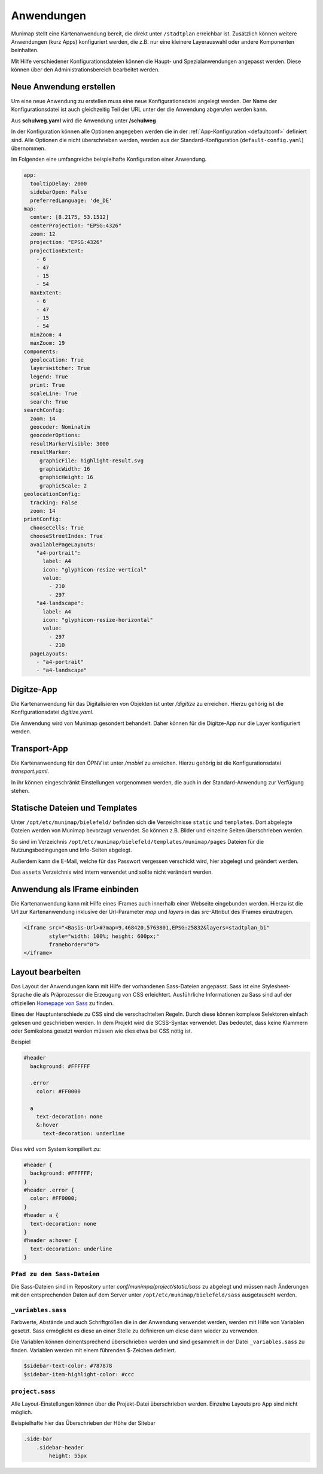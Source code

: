 Anwendungen
===========

Munimap stellt eine Kartenanwendung bereit, die direkt unter ``/stadtplan`` erreichbar ist.
Zusätzlich können weitere Anwendungen (kurz Apps) konfiguriert werden, die z.B. nur eine kleinere Layerauswahl oder andere Komponenten beinhalten.


Mit Hilfe verschiedener Konfigurationsdateien können die Haupt- und Spezialanwendungen angepasst werden. Diese können über den Administrationsbereich bearbeitet werden.

Neue Anwendung erstellen
------------------------

Um eine neue Anwendung zu erstellen muss eine neue Konfigurationsdatei angelegt werden. Der Name der Konfigurationsdatei ist auch gleichzeitig Teil der URL unter der die Anwendung abgerufen werden kann.

Aus **schulweg.yaml** wird die Anwendung unter **/schulweg**

In der Konfiguration können alle Optionen angegeben werden die in der :ref:`App-Konfiguration <defaultconf>` definiert sind. Alle Optionen die nicht überschrieben werden, werden aus der Standard-Konfiguration (``default-config.yaml``) übernommen.

Im Folgenden eine umfangreiche beispielhafte Konfiguration einer Anwendung.


.. code-block:: yaml

    app:
      tooltipDelay: 2000
      sidebarOpen: False
      preferredLanguage: 'de_DE'
    map:
      center: [8.2175, 53.1512]
      centerProjection: "EPSG:4326"
      zoom: 12
      projection: "EPSG:4326"
      projectionExtent:
        - 6
        - 47
        - 15
        - 54
      maxExtent:
        - 6
        - 47
        - 15
        - 54
      minZoom: 4
      maxZoom: 19
    components:
      geolocation: True
      layerswitcher: True
      legend: True
      print: True
      scaleLine: True
      search: True
    searchConfig:
      zoom: 14
      geocoder: Nominatim
      geocoderOptions:
      resultMarkerVisible: 3000
      resultMarker:
         graphicFile: highlight-result.svg
         graphicWidth: 16
         graphicHeight: 16
         graphicScale: 2
    geolocationConfig:
      tracking: False
      zoom: 14
    printConfig:
      chooseCells: True
      chooseStreetIndex: True
      availablePageLayouts:
        "a4-portrait":
          label: A4
          icon: "glyphicon-resize-vertical"
          value:
            - 210
            - 297
        "a4-landscape":
          label: A4
          icon: "glyphicon-resize-horizontal"
          value:
            - 297
            - 210
      pageLayouts:
        - "a4-portrait"
        - "a4-landscape"


Digitze-App
-----------

Die Kartenanwendung für das Digitalisieren von Objekten ist unter `/digitize` zu erreichen. Hierzu gehörig ist die Konfigurationsdatei `digitize.yaml`.

Die Anwendung wird von Munimap gesondert behandelt. Daher können für die Digitze-App nur die Layer konfiguriert werden.


Transport-App
-------------

Die Kartenanwendung für den ÖPNV ist unter `/mobiel` zu erreichen. Hierzu gehörig ist die Konfigurationsdatei `transport.yaml`.

In ihr können eingeschränkt Einstellungen vorgenommen werden, die auch in der Standard-Anwendung zur Verfügung stehen.


Statische Dateien und Templates
-------------------------------

Unter ``/opt/etc/munimap/bielefeld/`` befinden sich die Verzeichnisse ``static`` und ``templates``. Dort abgelegte Dateien werden von Munimap bevorzugt verwendet. So können z.B. Bilder und einzelne Seiten überschrieben werden.

So sind im Verzeichnis ``/opt/etc/munimap/bielefeld/templates/munimap/pages`` Dateien für die Nutzungsbedingungen und Info-Seiten abgelegt.

Außerdem kann die E-Mail, welche für das Passwort vergessen verschickt wird, hier abgelegt und geändert werden.

Das ``assets`` Verzeichnis wird intern verwendet und sollte nicht verändert werden.


Anwendung als IFrame einbinden
------------------------------

Die Kartenanwendung kann mit Hilfe eines IFrames auch innerhalb einer Webseite eingebunden werden. Hierzu ist die Url zur Kartenanwendung inklusive der Url-Parameter `map` und `layers` in das `src`-Attribut des IFrames einzutragen.

.. code-block:: html

    <iframe src="<Basis-Url>#?map=9,468420,5763801,EPSG:25832&layers=stadtplan_bi"
            style="width: 100%; height: 600px;"
            frameborder="0">
    </iframe>


Layout bearbeiten
-----------------

Das Layout der Anwendungen kann mit Hilfe der vorhandenen Sass-Dateien angepasst. Sass ist eine Stylesheet-Sprache die als Präprozessor die Erzeugung von CSS erleichtert. Ausführliche Informationen zu Sass sind auf der offiziellen `Homepage von Sass <http://sass-lang.com/>`_ zu finden.

Eines der Hauptunterschiede zu CSS sind die verschachtelten Regeln. Durch diese können komplexe Selektoren einfach gelesen und geschrieben werden. In dem Projekt wird die SCSS-Syntax verwendet. Das bedeutet, dass keine Klammern oder Semikolons gesetzt werden müssen wie dies etwa bei CSS nötig ist.

Beispiel

.. code-block:: css

    #header
      background: #FFFFFF

      .error
        color: #FF0000

      a
        text-decoration: none
        &:hover
          text-decoration: underline


Dies wird vom System kompiliert zu:

.. code-block:: css

    #header {
      background: #FFFFFF;
    }
    #header .error {
      color: #FF0000;
    }
    #header a {
      text-decoration: none
    }
    #header a:hover {
      text-decoration: underline
    }


``Pfad zu den Sass-Dateien``
""""""""""""""""""""""""""""

Die Sass-Dateien sind im Repository unter `conf/munimpa/project/static/sass` zu abgelegt und müssen nach Änderungen mit den entsprechenden Daten auf dem Server unter ``/opt/etc/munimap/bielefeld/sass`` ausgetauscht werden.


``_variables.sass``
"""""""""""""""""""

Farbwerte, Abstände und auch Schriftgrößen die in der Anwendung verwendet werden, werden mit Hilfe von Variablen gesetzt. Sass ermöglicht es diese an einer Stelle zu definieren um diese dann wieder zu verwenden.

Die Variablen können dementsprechend überschrieben werden und sind gesammelt in der Datei ``_variables.sass`` zu finden. Variablen werden mit einem führenden $-Zeichen definiert.

.. code-block:: css

    $sidebar-text-color: #787878
    $sidebar-item-highlight-color: #ccc


``project.sass``
""""""""""""""""

Alle Layout-Einstellungen können über die Projekt-Datei überschrieben werden. Einzelne Layouts pro App sind nicht möglich.

Beispielhafte hier das Überschrieben der Höhe der Sitebar

.. code-block:: css

    .side-bar
        .sidebar-header
            height: 55px
